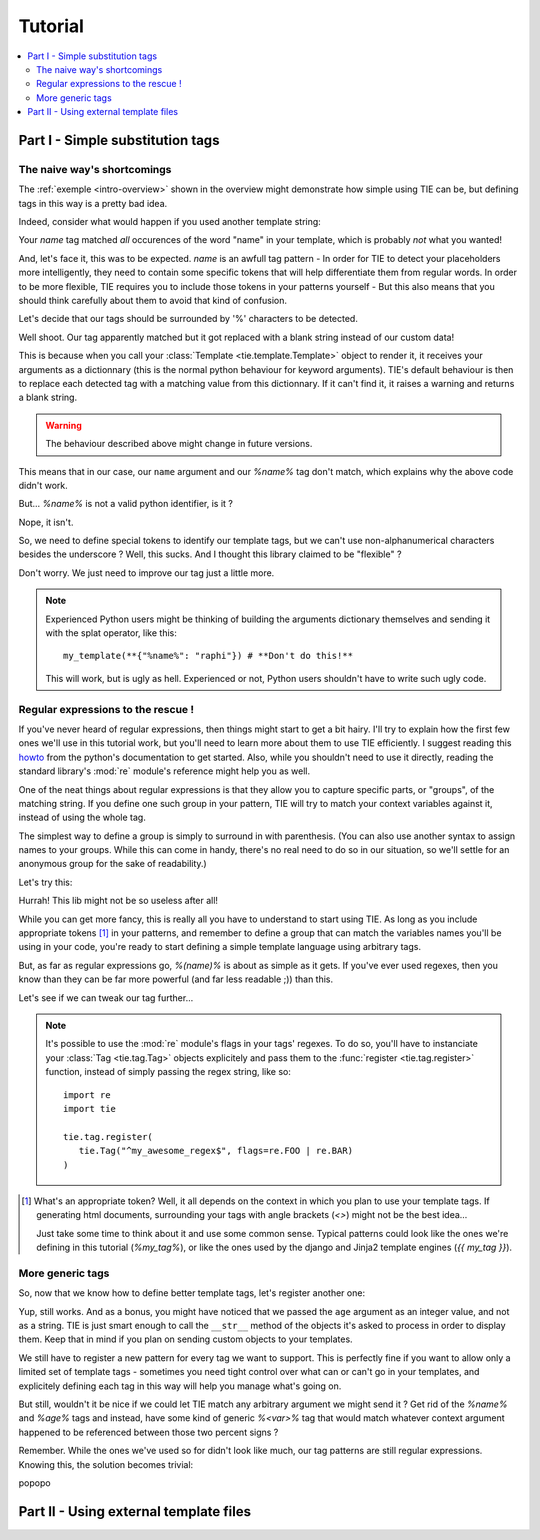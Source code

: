 Tutorial
========

.. todo:: Tuts overview

.. contents::
   :local:
   :backlinks: top

Part I  - Simple substitution tags
----------------------------------

The naive way's shortcomings
++++++++++++++++++++++++++++

The :ref:`exemple <intro-overview>` shown in the overview might demonstrate
how simple using TIE can be, but defining tags in this way is a pretty bad
idea.

Indeed, consider what would happen if you used another template string:

.. testsetup:: naive-several-tag-occurences

   from __future__ import print_function
   import tie
   tie.tag.register("name")

.. doctest:: naive-several-tag-occurences

   >>> my_template = tie.Template("Hello, my name is name!")
   >>> my_template(name="raphi")
   'Hello, my raphi is raphi!'

.. testcleanup:: naive-several-tag-occurences

   tie.tag.get_manager().clear()

Your `name` tag matched *all* occurences of the word "name" in your template,
which is probably *not* what you wanted!

And, let's face it, this was to be expected. `name` is an awfull tag pattern -
In order for TIE to detect your placeholders more intelligently, they need to
contain some specific tokens that will help differentiate them from regular
words.
In order to be more flexible, TIE requires you to include those tokens in your
patterns yourself - But this also means that you should think carefully about
them to avoid that kind of confusion.

Let's decide that our tags should be surrounded by '%' characters to be detected.

.. testsetup:: naive-tokens

   from __future__ import print_function
   import tie
   tie.tag.get_manager().clear() # Doesn't seem to be executed in previous test cleanup ???

.. doctest:: naive-tokens

    >>> tie.tag.register("%name%")                              # Register our new tag pattern
    >>> my_template = tie.Template("Hello, my name is %name%!") # Use it in our template
    >>> my_template(name="raphi")                               # Does it work ???
    'Hello, my name is !'

Well shoot. Our tag apparently matched but it got replaced with a blank string 
instead of our custom data!

This is because when you call your :class:`Template <tie.template.Template>` 
object to render it, it receives your arguments as a dictionnary 
(this is the normal python behaviour for keyword arguments).
TIE's default behaviour is then to replace each detected tag with a matching
value from this dictionnary.
If it can't find it, it raises a warning and returns a blank string.

.. warning::

   The behaviour described above might change in future versions.

This means that in our case, our ``name`` argument and our `%name%` tag don't
match, which explains why the above code didn't work.

But... `%name%` is not a valid python identifier, is it ?

.. doctest:: naive-tokens

   >>> my_template(%name%="raphi")
   Traceback (most recent call last):
       ...
       my_template(%name%="raphi")
                    ^
   SyntaxError: invalid syntax

Nope, it isn't.

So, we need to define special tokens to identify our template tags,
but we can't use non-alphanumerical characters besides the underscore ?
Well, this sucks. And I thought this library claimed to be "flexible" ?

Don't worry. We just need to improve our tag just a little more.

.. note::

   Experienced Python users might be thinking of building the arguments 
   dictionary themselves and sending it with the splat operator, like this:

   ::

      my_template(**{"%name%": "raphi"}) # **Don't do this!**

   This will work, but is ugly as hell.
   Experienced or not, Python users shouldn't have to write such ugly code.

Regular expressions to the rescue !
+++++++++++++++++++++++++++++++++++

If you've never heard of regular expressions, then things might start to get
a bit hairy.
I'll try to explain how the first few ones we'll use in this tutorial work,
but you'll need to learn more about them to use TIE efficiently.
I suggest reading this `howto <http://docs.python.org/2/howto/regex.html>`_
from the python's documentation to get started.
Also, while you shouldn't need to use it directly, reading the standard library's
:mod:`re` module's reference might help you as well.

One of the neat things about regular expressions is that they allow you to
capture specific parts, or "groups", of the matching string.
If you define one such group in your pattern, TIE will try to match your context 
variables against it, instead of using the whole tag.

The simplest way to define a group is simply to surround in with parenthesis.
(You can also use another syntax to assign names to your groups. While this can
come in handy, there's no real need to do so in our situation, so we'll settle
for an anonymous group for the sake of readability.)

Let's try this:

.. testsetup:: simple-regex

   from __future__ import print_function
   import tie
   tie.tag.get_manager().clear()

.. doctest:: simple-regex

   >>> tie.tag.register("%(name)%")
   >>> my_template = tie.Template("Hello, my name is %name%!")
   >>> my_template(name="raphi")
   'Hello, my name is raphi!'

Hurrah! This lib might not be so useless after all!

While you can get more fancy, this is really all you have to understand to
start using TIE. 
As long as you include appropriate tokens [#f1]_ in your patterns, 
and remember to define a group that can match the variables names you'll be
using in your code, 
you're ready to start defining a simple template language using arbitrary tags.

But, as far as regular expressions go, `%(name)%` is about as simple as it gets.
If you've ever used regexes, then you know than they can be far more powerful
(and far less readable ;)) than this.

Let's see if we can tweak our tag further...

.. note::

   It's possible to use the :mod:`re` module's flags in your tags' regexes.
   To do so, you'll have to instanciate your
   :class:`Tag <tie.tag.Tag>` 
   objects explicitely and pass them to the 
   :func:`register <tie.tag.register>` 
   function, instead of simply passing the regex string, like so:

   ::

      import re
      import tie

      tie.tag.register(
         tie.Tag("^my_awesome_regex$", flags=re.FOO | re.BAR)
      )

.. [#f1] What's an appropriate token? Well, it all depends on the context in
         which you plan to use your template tags. If generating html documents,
         surrounding your tags with angle brackets (`<>`) might not be the best 
         idea...

         Just take some time to think about it and use some common sense.
         Typical patterns could look like the ones we're defining in this
         tutorial (`%my_tag%`), or like the ones used by the django and Jinja2
         template engines (`{{ my_tag }}`).

More generic tags
+++++++++++++++++

So, now that we know how to define better template tags, let's register 
another one:

.. doctest:: simple-regex

   >>> tie.tag.register(    # Notice that you can pass an arbitrary number
   ...     "%(name)%",      # of patterns to register them all at once
   ...     "%(age)%"
   ... )
   >>> my_template = tie.Template("Hello, my name is %name% and I'm %age% years old!")
   >>> my_template(name="raphi", age=26)
   "Hello, my name is raphi and I'm 26 years old!"
   
Yup, still works. And as a bonus, you might have noticed that we passed the
``age`` argument as an integer value, and not as a string.
TIE is just smart enough to call the ``__str__`` method of the objects it's 
asked to process in order to display them. 
Keep that in mind if you plan on sending custom objects to your templates.

We still have to register a new pattern for every tag we want to support.
This is perfectly fine if you want to allow only a limited set of template
tags - sometimes you need tight control over what can or can't go in your 
templates, and explicitely defining each tag in this way will help you manage
what's going on.

But still, wouldn't it be nice if we could let TIE match any arbitrary argument
we might send it ? Get rid of the `%name%` and `%age%` tags and instead, have
some kind of generic `%<var>%` tag that would match whatever context argument 
happened to be referenced between those two percent signs ?

Remember. While the ones we've used so for didn't look like much, our tag
patterns are still regular expressions. Knowing this, the solution becomes 
trivial:

.. testsetup:: generic-regex

   from __future__ import print_function
   import tie
   tie.tag.get_manager().clear()

.. doctest:: generic-regex

   >>> tie.tag.register("%(\w+)%")
   >>> my_template = tie.Template("Hello, my name is %name% and I'm %age% years old!")
   >>> my_template(name="raphi", age=26)
   "Hello, my name is raphi and I'm 26 years old!"
   
popopo

Part II - Using external template files
---------------------------------------


